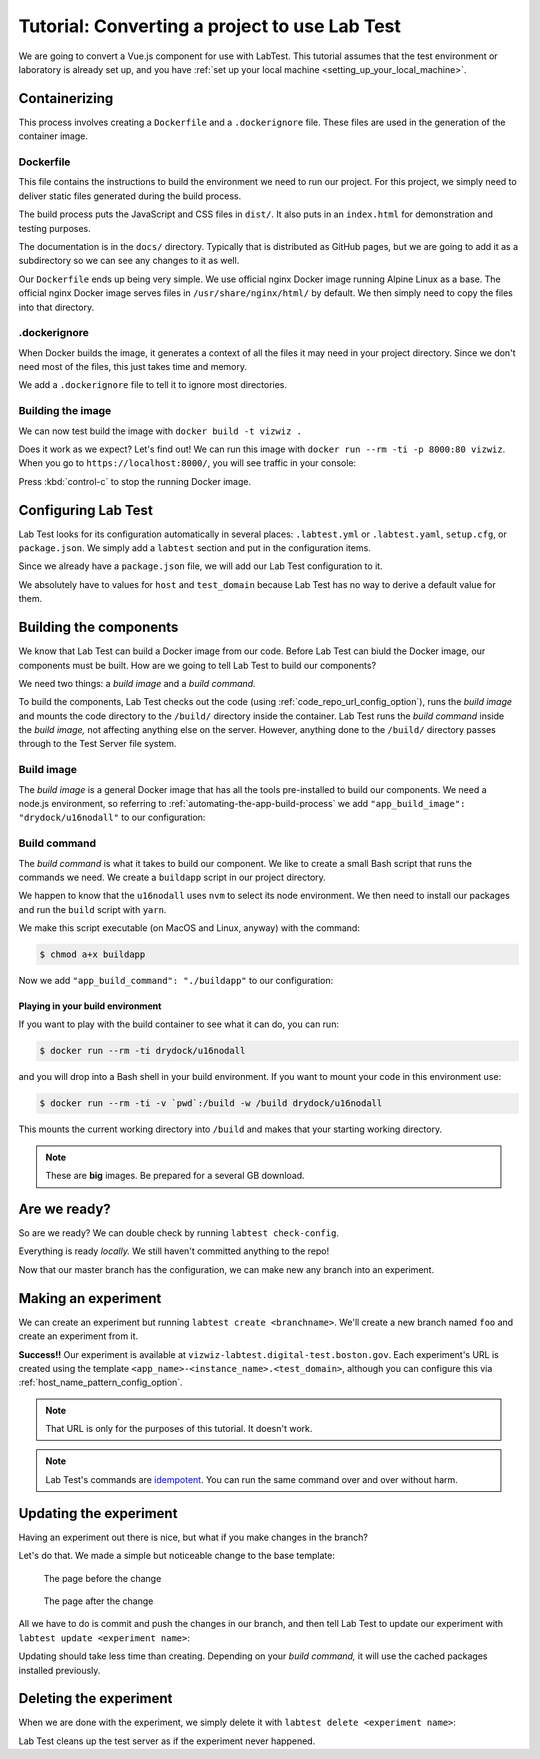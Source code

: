 ==============================================
Tutorial: Converting a project to use Lab Test
==============================================

We are going to convert a Vue.js component for use with LabTest. This tutorial assumes that the test environment or laboratory is already set up, and you have :ref:`set up your local machine <setting_up_your_local_machine>`.

.. _tutorial_containerizing:

Containerizing
==============

This process involves creating a ``Dockerfile`` and a ``.dockerignore`` file. These files are used in the generation of the container image.

Dockerfile
----------

This file contains the instructions to build the environment we need to run our project. For this project, we simply need to deliver static files generated during the build process.

The build process puts the JavaScript and CSS files in ``dist/``\ . It also puts in an ``index.html`` for demonstration and testing purposes.

The documentation is in the ``docs/`` directory. Typically that is distributed as GitHub pages, but we are going to add it as a subdirectory so we can see any changes to it as well.

Our ``Dockerfile`` ends up being very simple. We use official nginx Docker image running Alpine Linux as a base. The official nginx Docker image serves files in ``/usr/share/nginx/html/`` by default. We then simply need to copy the files into that directory.

.. code-block:: docker
    :caption: ``Dockerfile``

    FROM nginx:alpine
    COPY dist/* /usr/share/nginx/html/
    COPY docs /usr/share/nginx/html/docs

.dockerignore
-------------

When Docker builds the image, it generates a context of all the files it may need in your project directory. Since we don't need most of the files, this just takes time and memory.

We add a ``.dockerignore`` file to tell it to ignore most directories.

.. code-block:: none
    :caption: ``.dockerignore``

    build
    config
    node_modules
    src
    static
    test


Building the image
------------------

We can now test build the image with ``docker build -t vizwiz .``

.. code-block:: console
    :caption: Building the Docker image

    $ docker build -t vizwiz .
    Sending build context to Docker daemon  9.862MB
    Step 1/3 : FROM nginx:alpine
    alpine: Pulling from library/nginx
    Digest: sha256:3a44395131c5a9704417d19ab4c8d6cb104013659f5babb2f1c632e789588196
    Status: Downloaded newer image for nginx:alpine
     ---> ebe2c7c61055
    Step 2/3 : COPY dist/* /usr/share/nginx/html/
     ---> 9e7809fa48f3
    Step 3/3 : COPY docs /usr/share/nginx/html/docs
     ---> 19f6f03422e0
    Successfully built 19f6f03422e0
    Successfully tagged vizwiz:latest

Does it work as we expect? Let's find out! We can run this image with ``docker run --rm -ti -p 8000:80 vizwiz``\ . When you go to ``https://localhost:8000/``\ , you will see traffic in your console:

.. code-block:: console
    :caption: Running the new Docker image

    $ docker run --rm -ti -p 8000:80 vizwiz
    172.17.0.1 - - [05/May/2018:13:08:48 +0000] "GET / HTTP/1.1" 200 3087 "-" "Mozilla/5.0 (Macintosh; Intel Mac OS X 10_13_4) AppleWebKit/537.36 (KHTML, like Gecko) Chrome/66.0.3359.139 Safari/537.36" "-"
    172.17.0.1 - - [05/May/2018:13:08:48 +0000] "GET /vizwiz.min.css HTTP/1.1" 200 242784 "http://localhost:8000/" "Mozilla/5.0 (Macintosh; Intel Mac OS X 10_13_4) AppleWebKit/537.36 (KHTML, like Gecko) Chrome/66.0.3359.139 Safari/537.36" "-"
    172.17.0.1 - - [05/May/2018:13:08:48 +0000] "GET /vizwiz.min.js HTTP/1.1" 200 353723 "http://localhost:8000/" "Mozilla/5.0 (Macintosh; Intel Mac OS X 10_13_4) AppleWebKit/537.36 (KHTML, like Gecko) Chrome/66.0.3359.139 Safari/537.36" "-"

Press :kbd:`control-c` to stop the running Docker image.

Configuring Lab Test
====================

Lab Test looks for its configuration automatically in several places: ``.labtest.yml`` or ``.labtest.yaml``\ , ``setup.cfg``\ , or ``package.json``\ . We simply add a ``labtest`` section and put in the configuration items.

Since we already have a ``package.json`` file, we will add our Lab Test configuration to it.

.. code-block:: javascript
    :caption: Part of VizWiz's ``package.json`` file

    {
      "name": "vizwiz",
      "version": "1.0.0",
      "description": "A data visualization widget library",
      // other stuff here
      "labtest": {
        "app_name": "vizwiz",
        "host": "test",
        "use_ssh_config": true,
        "test_domain": "digital-test.boston.gov",
        "code_repo_url": "git@github.com:CityOfBoston/vizwiz.git"
      }
    }

We absolutely have to values for ``host`` and ``test_domain`` because Lab Test has no way to derive a default value for them.

Building the components
=======================

We know that Lab Test can build a Docker image from our code. Before Lab Test can biuld the Docker image, our components must be built. How are we going to tell Lab Test to build our components?

We need two things: a *build image* and a *build command.*

To build the components, Lab Test checks out the code (using :ref:`code_repo_url_config_option`), runs the *build image* and mounts the code directory to the ``/build/`` directory inside the container. Lab Test runs the *build command*  inside the *build image,* not affecting anything else on the server. However, anything done to the ``/build/`` directory passes through to the Test Server file system.


Build image
-----------

The *build image* is a general Docker image that has all the tools pre-installed to build our components. We need a node.js environment, so referring to :ref:`automating-the-app-build-process` we add ``"app_build_image": "drydock/u16nodall"`` to our configuration:

.. code-block:: javascript
    :caption: Adding ``app_build_image`` to ``package.json``

    {
      "name": "vizwiz",
      "version": "1.0.0",
      "description": "A data visualization widget library",
      // other stuff here
      "labtest": {
        "app_name": "vizwiz",
        "host": "test",
        "use_ssh_config": true,
        "test_domain": "digital-test.boston.gov",
        "code_repo_url": "git@github.com:CityOfBoston/vizwiz.git",
        "app_build_image": "drydock/u16nodall"
      }
    }


Build command
-------------

The *build command* is what it takes to build our component. We like to create a small Bash script that runs the commands we need. We create a ``buildapp`` script in our project directory.

.. code-block:: bash
    :caption: The ``buildapp`` script

    #!/bin/bash

    nvm use 8
    yarn install
    yarn run build

We happen to know that the ``u16nodall`` uses ``nvm`` to select its node environment. We then need to install our packages and run the ``build`` script with ``yarn``\ .

We make this script executable (on MacOS and Linux, anyway) with the command:

.. code-block:: console

    $ chmod a+x buildapp

Now we add ``"app_build_command": "./buildapp"`` to our configuration:

.. code-block:: javascript
    :caption: Adding ``app_build_command`` to ``package.json``

    {
      "name": "vizwiz",
      "version": "1.0.0",
      "description": "A data visualization widget library",
      // other stuff here
      "labtest": {
        "app_name": "vizwiz",
        "host": "test",
        "use_ssh_config": true,
        "test_domain": "digital-test.boston.gov",
        "code_repo_url": "git@github.com:CityOfBoston/vizwiz.git",
        "app_build_image": "drydock/u16nodall",
        "app_build_command": "./buildapp"
      }
    }


Playing in your build environment
~~~~~~~~~~~~~~~~~~~~~~~~~~~~~~~~~

If you want to play with the build container to see what it can do, you can run:

.. code-block:: console

    $ docker run --rm -ti drydock/u16nodall

and you will drop into a Bash shell in your build environment. If you want to mount your code in this environment use:

.. code-block:: console

    $ docker run --rm -ti -v `pwd`:/build -w /build drydock/u16nodall

This mounts the current working directory into ``/build`` and makes that your starting working directory.

.. note::

    These are **big** images. Be prepared for a several GB download.


Are we ready?
=============

So are we ready? We can double check by running ``labtest check-config``\ .

.. code-block:: console
    :caption: Running the ``labtest check-config`` command

    $ labtest check-config
    The configuration is valid.

    Configuration:
      build_provider: default
      verbose: False
      app_name: vizwiz
      environment: []
      container_build_command: docker build -t $APP_NAME/$INSTANCE_NAME --build-arg RELEASE=$RELEASE --build-arg APP_NAME=$APP_NAME --build-arg BRANCH_NAME=$BRANCH_NAME --build-arg INSTANCE_NAME=$INSTANCE_NAME .
      host: test
      app_build_command: ./buildapp
      test_domain: digital-test.boston.gov
      docker_image_pattern: %(APP_NAME)s/%(INSTANCE_NAME)s:latest
      app_build_image: drydock/u16nodall
      use_ssh_config: True
      config_file_path: /Users/coordt/Projects/vizwiz/package.json
      code_repo_url: git@github.com:CityOfBoston/vizwiz.git
      host_name_pattern: %(APP_NAME)s-%(INSTANCE_NAME)s
      container_provider: local

Everything is ready *locally.* We still haven't committed anything to the repo!

.. code-block:: console
    :caption: Adding the new stuff to the repo

    $ git add package.json buildapp Dockerfile .dockerignore
    $ git commit -m"Added labtest stuff"
    [labtest 488ea92] Added labtest stuff
     4 files changed, 23 insertions(+)
     create mode 100644 .dockerignore
     create mode 100644 Dockerfile
     create mode 100755 buildapp
    $ git push
    Counting objects: 6, done.
    Delta compression using up to 8 threads.
    Compressing objects: 100% (5/5), done.
    Writing objects: 100% (6/6), 784 bytes | 0 bytes/s, done.
    Total 6 (delta 2), reused 0 (delta 0)
    remote: Resolving deltas: 100% (2/2), completed with 2 local objects.
    To github.com:CityOfBoston/vizwiz.git

Now that our master branch has the configuration, we can make new any branch into an experiment.

Making an experiment
====================

We can create an experiment but running ``labtest create <branchname>``\ . We'll create a new branch named ``foo`` and create an experiment from it.

.. code-block:: console
    :caption: Running the ``labtest create`` command

    $ git checkout -b foo
    Switched to a new branch 'foo'
    $ git push
    Total 0 (delta 0), reused 0 (delta 0)
    To github.com:CityOfBoston/vizwiz.git
     * [new branch]      foo -> foo
    $ labtest create foo
    [test] Executing task 'create_instance'
    Building the application using drydock/u16nodall and ./buildapp.
    [test] put: <file obj> -> /testing/vizwiz/foo/docker-build
    [test] put: <file obj> -> /testing/vizwiz/foo/test.env
    [test] put: <file obj> -> /tmp/vizwiz-foo.service

    Your experiment is available at: vizwiz-foo.digital-test.boston.gov

**Success!!** Our experiment is available at ``vizwiz-labtest.digital-test.boston.gov``\ . Each experiment's URL is created using the template ``<app_name>-<instance_name>.<test_domain>``\ , although you can configure this via :ref:`host_name_pattern_config_option`.

.. note::

    That URL is only for the purposes of this tutorial. It doesn't work.

.. note::

    Lab Test's commands are `idempotent`_. You can run the same command over and over without harm.

.. _idempotent: https://en.wikipedia.org/wiki/Idempotence


Updating the experiment
=======================

Having an experiment out there is nice, but what if you make changes in the branch?

Let's do that. We made a simple but noticeable change to the base template:

.. figure::  images/tutorial-before.png
    :alt: The page before the change

    The page before the change

.. figure::  images/tutorial-after.png
    :alt: The page after the change

    The page after the change

All we have to do is commit and push the changes in our branch, and then tell Lab Test to update our experiment with ``labtest update <experiment name>``\ :

.. code-block:: console
    :caption:   Modifying VizWiz and updating the experiment

    $ git add index-template.html
    $ git commit -m"Updating for lab test tutorial"
    [labtest bd5d845] Updating for lab test tutorial
     1 file changed, 1 insertion(+), 1 deletion(-)
    $ git push
    Counting objects: 3, done.
    Delta compression using up to 8 threads.
    Compressing objects: 100% (3/3), done.
    Writing objects: 100% (3/3), 312 bytes | 0 bytes/s, done.
    Total 3 (delta 2), reused 0 (delta 0)
    remote: Resolving deltas: 100% (2/2), completed with 2 local objects.
    To github.com:CityOfBoston/vizwiz.git
       ff97119..bd5d845  foo -> foo
    $ labtest update foo
    [test] Executing task 'update_instance'
    Building the application using drydock/u16nodall and ./buildapp.
    [test] put: <file obj> -> /testing/vizwiz/foo/docker-build
    [test] put: <file obj> -> /testing/vizwiz/foo/test.env

Updating should take less time than creating. Depending on your *build command,* it will use the cached packages installed previously.

Deleting the experiment
=======================

When we are done with the experiment, we simply delete it with ``labtest delete <experiment name>``\ :

.. code-block:: console
    :caption: Deleting an experiment

    $ labtest delete foo
    [test] Executing task 'delete_instance'

Lab Test cleans up the test server as if the experiment never happened.
